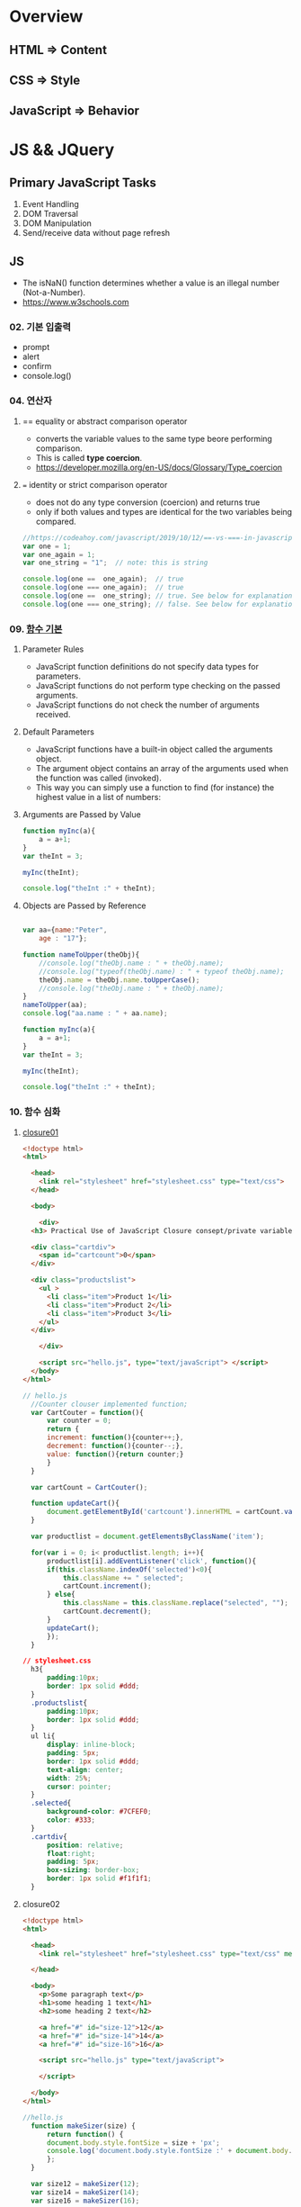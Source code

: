 #+STARTUP: showeverything
* Overview
** HTML       => Content
** CSS        => Style
** JavaScript => Behavior


* JS && JQuery
  
** Primary JavaScript Tasks
   1. Event Handling
   2. DOM Traversal
   3. DOM Manipulation
   4. Send/receive data without page refresh

** JS
   - The isNaN() function determines whether a value is an illegal number (Not-a-Number).
   - https://www.w3schools.com
     
*** 02. 기본 입출력
    - prompt
    - alert
    - confirm
    - console.log()
      
*** 04. 연산자
**** == equality or abstract comparison operator
     - converts the variable values to the same type beore performing comparison.
     - This is called *type coercion*.
     - [[https://developer.mozilla.org/en-US/docs/Glossary/Type_coercion]]

**** === identity or strict comparison operator
     - does not do any type conversion (coercion) and returns true
     - only if both values and types are identical for the two variables being compared.
       
#+BEGIN_SRC js
//https://codeahoy.com/javascript/2019/10/12/==-vs-===-in-javascript/#:~:text=The%20difference%20between%20%3D%3D%20and%20%3D%3D%3D%20is%20that%3A,the%20two%20variables%20being%20compared.
var one = 1;
var one_again = 1;
var one_string = "1";  // note: this is string

console.log(one ==  one_again);  // true
console.log(one === one_again);  // true
console.log(one ==  one_string); // true. See below for explanation.
console.log(one === one_string); // false. See below for explanation.

#+END_SRC

*** 09. [[https://www.w3schools.com/js/js_function_parameters.asp][함수 기본]]
**** Parameter Rules
     - JavaScript function definitions do not specify data types for parameters.
     - JavaScript functions do not perform type checking on the passed arguments.
     - JavaScript functions do not check the number of arguments received.
**** Default Parameters
     - JavaScript functions have a built-in object called the arguments object.
     - The argument object contains an array of the arguments used when the function was called (invoked).
     - This way you can simply use a function to find (for instance) the highest value in a list of numbers:
**** Arguments are Passed by Value
     
#+BEGIN_SRC js
  function myInc(a){
      a = a+1;
  }
  var theInt = 3;

  myInc(theInt);

  console.log("theInt :" + theInt);
#+END_SRC
**** Objects are Passed by Reference
     
#+BEGIN_SRC js

  var aa={name:"Peter",
	  age : "17"};

  function nameToUpper(theObj){
      //console.log("theObj.name : " + theObj.name);
      //console.log("typeof(theObj.name) : " + typeof theObj.name);
      theObj.name = theObj.name.toUpperCase();
      //console.log("theObj.name : " + theObj.name);
  }
  nameToUpper(aa);
  console.log("aa.name : " + aa.name);

  function myInc(a){
      a = a+1;
  }
  var theInt = 3;

  myInc(theInt);

  console.log("theInt :" + theInt);

#+END_SRC
*** 10. 함수 심화
**** [[https://developer.mozilla.org/en-US/docs/Web/JavaScript/Closures][closure01]]  
     
#+BEGIN_SRC html
  <!doctype html>
  <html>

    <head>
      <link rel="stylesheet" href="stylesheet.css" type="text/css">
    </head>

    <body>

      <div>
	<h3> Practical Use of JavaScript Closure consept/private variable. </h3>

	<div class="cartdiv">
	  <span id="cartcount">0</span>
	</div>

	<div class="productslist">
	  <ul >
	    <li class="item">Product 1</li>
	    <li class="item">Product 2</li>
	    <li class="item">Product 3</li>
	  </ul>
	</div>

      </div>

      <script src="hello.js", type="text/javaScript"> </script>
    </body>
  </html>
#+END_SRC

#+BEGIN_SRC js
// hello.js
  //Counter clouser implemented function;
  var CartCouter = function(){
      var counter = 0;
      return {
	  increment: function(){counter++;},
	  decrement: function(){counter--;},
	  value: function(){return counter;}
      }
  }

  var cartCount = CartCouter();

  function updateCart(){
      document.getElementById('cartcount').innerHTML = cartCount.value();
  }

  var productlist = document.getElementsByClassName('item');

  for(var i = 0; i< productlist.length; i++){
      productlist[i].addEventListener('click', function(){
	  if(this.className.indexOf('selected')<0){
	      this.className += " selected";
	      cartCount.increment();
	  } else{
	      this.className = this.className.replace("selected", "");
	      cartCount.decrement();
	  }
	  updateCart();
      });
  }
#+END_SRC

#+BEGIN_SRC css
// stylesheet.css
  h3{
      padding:10px;
      border: 1px solid #ddd;
  }
  .productslist{
      padding:10px;
      border: 1px solid #ddd;
  }
  ul li{
      display: inline-block;
      padding: 5px;
      border: 1px solid #ddd;
      text-align: center;
      width: 25%;
      cursor: pointer;
  }
  .selected{
      background-color: #7CFEF0;
      color: #333;
  }
  .cartdiv{
      position: relative;
      float:right;
      padding: 5px;
      box-sizing: border-box;
      border: 1px solid #f1f1f1;
  }
#+END_SRC

**** closure02
#+BEGIN_SRC html
  <!doctype html>
  <html>

    <head>
      <link rel="stylesheet" href="stylesheet.css" type="text/css" media="screen" />
    
    </head>

    <body>
      <p>Some paragraph text</p>
      <h1>some heading 1 text</h1>
      <h2>some heading 2 text</h2>

      <a href="#" id="size-12">12</a>
      <a href="#" id="size-14">14</a>
      <a href="#" id="size-16">16</a>

      <script src="hello.js" type="text/javaScript">
      
      </script>

    </body>
  </html>
#+END_SRC     

#+BEGIN_SRC js
//hello.js
  function makeSizer(size) {
      return function() {
	  document.body.style.fontSize = size + 'px';
	  console.log('document.body.style.fontSize :' + document.body.style.fontSize);
      };
  }

  var size12 = makeSizer(12);
  var size14 = makeSizer(14);
  var size16 = makeSizer(16);

  document.getElementById('size-12').onclick = size12;
  document.getElementById('size-14').onclick = size14;
  document.getElementById('size-16').onclick = size16;
#+END_SRC

#+BEGIN_SRC css
//stylesheet.css
  body {
      font-family: Helvetica, Arial, sans-serif;
      font-size: 12px;
  }

  h1 {font-size: 1.5em;}
  h2 {font-size: 1.2em;}

#+END_SRC

**** [[https://www.a-mean-blog.com/ko/blog/%ED%86%A0%EB%A7%89%EA%B8%80/_/Javascript-%ED%99%94%EC%82%B4%ED%91%9C-%ED%95%A8%EC%88%98-Arrow-Functions][Arrow Functions]]  
     - [[https://www.w3schools.com/js/js_arrow_function.asp][w3school]]
     
#+BEGIN_SRC js
var myObj = { 
  myText: "hi!",
  myFunc: function(){
    setTimeout(function(){
      console.log(this.myText);
    }, 1000)
  },
  myFunc2: function(){
    setTimeout(()=>console.log(this.myText), 1000);
  }
};

myObj.myFunc(); // undefined
myObj.myFunc2(); // "hi!"
#+END_SRC
*** 11. 객체 심화 
    - 객체생성 {} <-> Array 생성 [] or new Array();
    - 객체의 멤버변수는 name : value,
    - where vale can be either field or function
    - {}에 의한 생성에는 : 그리고 ,로 분리
    - 생성자에 의한 생성 = 그리고 ;으로 분리, 모든 멤버에 this.xxx

**** 객체생성방법3가지      
***** {}를 사용하여 생성
      #+BEGIN_SRC js
	var carObj = {
	    name      : "소나타"
	    ,price    : 2000
	    ,size     : 500
	    ,capacity : 5};

      #+END_SRC

***** 함수를 사용하여 생성
      #+BEGIN_SRC js
	function createCar(name, color, speed){
	    var obj = {
		name   : name
		,color : color
		,speed : speed
		,fun : function(){
		    return this.speed + "km/h";
		}
	    };
	    return obj;
	}
	var sonata = createCar("sonata", "red", 200);
      #+END_SRC

***** 생성자를 이용한 객체생성
 #+BEGIN_SRC js
    function Car(name, color, speed){
	this.name    = name;
	this.color  = color;
	this.speed  = speed;
	this.run    = function(){
	    return this.speed + "runs!";
	};
	this.info = function(){
	    console.log("Name : "  +  this.name);
	    console.log("Color : " + this.color);
	    console.log("Speed : " + this.speed);
	};
    }
    var Sonata = new Car("Sonata", "silver", 230);
    var Sorento = new Car("Sorento", "black", 210);
    var Cars = [Sonata, Sorento];
    for(var i=0; i < Cars.length; i++){
	Cars[i].info();
	//with(Cars[i]){
	//	   console.log("Name : ",  name);
	//	   console.log("Color : ", color);
	//	   console.log("Speed : ", speed);
	//}
    }
 #+END_SRC

**** [[https://www.hongkiat.com/blog/getters-setters-javascript/][getters && setters]]  
    
***** 1. with *methods*
 #+BEGIN_SRC js
   var obj = {
       foo : 'this is the value of foo',
       getFoo : function(){return this.foo;},
       setFoo : function(foo){ this.foo = foo;}
   };
   console.log(obj.getFoo());
   obj.setFoo('Hello');
   console.log(obj.getFoo());
 #+END_SRC

***** 2. with *keywords(get,set)*
 #+BEGIN_SRC js
    var obj = {
       foo: 'this is the value of foo',
       get Foo(){return this.foo;},
       set Foo(foo){ this.foo = foo;}
   };
   console.log(obj.Foo);
   obj.Foo = 'Hello';
   console.log("The value of obj.foo : " + obj.Foo);
 #+END_SRC

***** 3. Operations inside getters && setters
 #+BEGIN_SRC js
 
   var obj = {
       id : 67,
       get Id(){ return 'The ID is: ' + this.id;},
       set Id(id){ 
	   if(typeof id === 'number'){
	       this.id = id;
	   }else{
	       console.log("Warning!!, the id : "+ id +" is not valid one...")
	   }
       }
   };

   console.log(obj.Id);
   obj.Id = 983;
   console.log(obj.Id);
   obj.Id= 'hello';
   console.log(obj.Id);

 #+END_SRC

***** [[https://www.hongkiat.com/blog/getters-setters-javascript/][4. Protect data with getters and setters]]  

      
****** 1. block scope
	
#+BEGIN_SRC js
  /* BLOCK SCOPE, leave the braces alone! */
  {
      let fooVal = 'this is the value of foo';
      var obj = {
	  get foo() {
	      return fooVal;
	  },
	  set foo(val) {
	      fooVal = val
	  }
      }
  }

  fooVal = 'hello';
  // not going to affect the fooVal inside the block

  console.log(obj.foo);
  // "this is the value of foo"

#+END_SRC


****** 2. function scope
  #+BEGIN_SRC js
    function myobj(){
	var fooVal = 'this is the value of foo';
	return {
	    get foo() {
		return fooVal;
	    },
	    set foo(val) {
		fooVal = val
	    }
	}
    }

    fooVal = 'hello';
    // not going to affect our original fooVal

    var obj = myobj();

    console.log(obj.foo);
    // "this is the value of foo"

  #+END_SRC
***** Wyh using Getters and Setters?
      - It gives *simpler syntax*
      - It allows *equal syntax for properties and methods*
      - It can secure better data quality
      - It is useful for doing things behind-the-scenes

**** [[https://www.w3schools.com/js/js_object_prototypes.asp][prototype]]  
     - All JavaScript objects inherit properties and methods from a prototype.
     - To add a new property to a constructor, you must add it to the constructor function:
     - The JavaScript prototype property allows you to add new properties to object constructors:
       
#+BEGIN_SRC js
  function Person(first, last, age, eyecolor) {
      this.firstName = first;
      this.lastName = last;
      this.age = age;
      this.eyeColor = eyecolor;
  }

  Person.prototype.nationality = "English";

#+END_SRC
     - The JavaScript prototype property also allows you to add new methods to objects constructors:
       
#+BEGIN_SRC js
  function Person(first, last, age, eyecolor) {
      this.firstName = first;
      this.lastName  = last;
      this.age       = age;
      this.eyeColor  = eyecolor;
  }

  Person.prototype.name = function() {
      return this.firstName + " " + this.lastName;
  };

#+END_SRC
*** 12. 내장객체
    - String(charCodeAt, charAt, search, lastIndexOf, slice, substring, substr)
    - Math
    - Data
    - Array
      
**** [[https://www.w3schools.com/js/js_string_methods.asp][String]]  
     
***** search & indexOf
      - The two methods, indexOf() and search(), are equal?
      - They accept the same arguments (parameters), and return the same value?
      - The two methods are NOT equal. These are the differences:
      - The search() method cannot take a second start position argument.
      - The indexOf() method cannot take powerful search values (regular expressions).

***** lastIndexOf()
      - The lastIndexOf() method returns the index of the last occurrence of a specified text in a string:

***** slice()
      - slice() extracts a part of a string and returns the extracted part in a new string.
      - The method takes 2 parameters: the start position, and the end position (end not included).
***** Extracting String Parts
      - slice(start, end)
      - substring(start, end)
      - substr(start, length)

*** 13. BOM (Browser Object Mode)
    * The Browser Object Model (BOM) allows JavaScript to "talk to" the browser.
      
**** Window Object
    * window.alert
    * window.console.log
    * window.open
      - The open() method opens a new browser window,
      - or a new tab, depending on your browser settings and the parameter values.
      
#+BEGIN_SRC js
  <!doctype html>
  <html lang="ko" xmlns="http://www.w3.org/1999/xhtml">

    <head>
      <meta charset="utf-8"> 
      <meta name="viewport" content="width=device-width, initial-scale=1.0">
      <script src="https://ajax.googleapis.com/ajax/libs/jquery/3.5.1/jquery.min.js"></script>
    </head>

    <body>
      <button onclick="aa();"> Click Me!! </button>
      <button onclick="bb();"> Click Me!! </button>

      <script>
	//https://offbyone.tistory.com/312
	function aa(){
	var popWin = window.open("", "popup window", "width=800, height=600");
	popWin.document.write("<p> 새창에 표시될 내용입니다.</p>");
	}
	function bb(){
	var popWin = window.open("./popup.html", "popup window", "width=800, height=600");
	popWin.document.write("<p> popup.html 내용입니다.</p>");
	}
      </script>
    </body>

  </html>

#+END_SRC
    * close
      
#+BEGIN_SRC js
<!DOCTYPE html>
<html>
<body>

<button onclick="openWin()">Open "myWindow"</button>
<button onclick="closeWin()">Close "myWindow"</button>

<script>
var myWindow;

function openWin() {
  myWindow = window.open("", "myWindow", "width=200,height=100");
  myWindow.document.write("<p>This is 'myWindow'</p>");
}

function closeWin() {
  myWindow.close();
}
</script>

</body>
</html>
#+END_SRC
    * moveBy
    * resizeBy
    * window.onload

    * location.href
      
**** location.href
     
#+BEGIN_SRC html
<!DOCTYPE html>
<html>
<body>

<p>Click the button to set the href value to https://www.w3schools.com.</p>

<button onclick="myFunction()">Take me to w3schools.com</button>

<script>
function myFunction() {
  location.href = "https://www.w3schools.com";
}
</script>

</body>
</html>
#+END_SRC

#+BEGIN_SRC html
<!DOCTYPE html>
<html>
<body>

<p>Click the button to set the href value to https://www.w3schools.com.</p>

<button onclick="f1()">Take me to w3schools.com</button>
<button onclick="f2()">Take me to google.com</button>
<button onclick="f3()">Take me to yahoo.com</button>
<button onclick="f4()">Take me to yahoo.com</button>
<br>
<a href="https://www.w3schools.com">https://www.w3schools.com</a>
<a href="https://www.google.com">https://www.google.com</a>
<a href="https://www.yahoo.com">https://www.yahoo.com</a>

<script>
function f1() {location.href = "https://www.w3schools.com";}
function f2() {location.href = "https://www.google.com";}
function f3() {location.href = "https://www.yahoo.com";}
function f4() {window.open("https://www.yahoo.com");}
</script>

</body>
</html>


#+END_SRC
**** window.onload
     
#+BEGIN_SRC html
<!doctype html>
<html>

  <head>
    <!--  https://www.w3schools.com/jsref/met_win_open.asp -->
    <title> BOM (Browser Object Model) </title>
    <script>
      window.onload = function (){
	  console.log("first");
      };
    </script>
  </head>

  <body>

    <script>
	  console.log("second");
    </script>

    <script>
	  console.log("third");
    </script>

  </body>
</html>
#+END_SRC

**** advanced example
     - chrome.exe --user-data-dir="C://Chrome dev session" --disable-web-security
#+BEGIN_SRC html
<!-- 
parent.html
https://usefulangle.com/post/4/javascript-communication-parent-child-window
-->
<!DOCTYPE html>
<html>
<head>
<meta http-equiv="Content-Type" content="text/html; charset=UTF-8" />
<meta name="viewport" content="width=device-width, initial-scale = 1.0, maximum-scale = 1.0, user-scalable=no">
<script src="https://ajax.googleapis.com/ajax/libs/jquery/2.2.4/jquery.min.js"></script>
<style type="text/css">

#open-child-window {
	width: 300px;
	display: block;
	margin: 40px auto 0 auto;
}

#messages-container {
	max-width: 600px;
	margin: 40px auto 0 auto;
	overflow: hidden;
	display: none;
}

h6 {
	margin: 0 0 20px 0;
	text-align: center;
}

#message-to-outer {
	width: 45%;
	background-color: #f8f8f8;
	padding: 5px;
	box-sizing: border-box;
	float: left;
	margin: 0 10% 0 0;
}

#message-to-container {
	height: 150px;
}

#message-to-container textarea {
	height: 100px;
	margin: 0 0 20px 0;
	display: block;
	box-sizing: border-box;
	width: 100%;
	resize: none;
}

#message-to-container button {
	height: 30px;
	display: block;
	box-sizing: border-box;
	width: 100%;
}

#message-from-outer {
	width: 45%;
	background-color: #e9e9e9;
	padding: 5px;
	box-sizing: border-box;
	float: right;
}

#message-from-container {
	height: 150px;
	overflow: auto;
}

</style>
</head>

<body>

<button id="open-child-window">Open Child Window</button>

<div id="messages-container">
	<div id="message-to-outer">
		<h6>Send Message to Child</h6>
		<div id="message-to-container">
			<textarea id="message"></textarea>
			<button id="send-message-child">Send Message to Child</button>
		</div>
	</div>
	<div id="message-from-outer">
		<h6>Messages from Child</h6>
		<div id="message-from-container"></div>
	</div>
</div>

<script>

// This will hold the handle of the child window
var __CHILD_WINDOW_HANDLE = null;

$("#open-child-window").on('click', function() {
	__CHILD_WINDOW_HANDLE = window.open('child.html', '_blank', 'width=700,height=500,left=200,top=100');
console.log("__CHILD_WINDOW_HANDLE :" + __CHILD_WINDOW_HANDLE);

	$("#messages-container").show();
	$("#open-child-window").hide();
});

$("#send-message-child").on('click', function() {
	if($.trim($("#message").val()) != '') {
		__CHILD_WINDOW_HANDLE.ProcessParentMessage($("#message").val());
		$("#message").val('');
	}
});

function ProcessChildMessage(message) {
	$("#message-from-container").append('<div>' + message + '</div>');
}

</script>

</body>
</html>
#+END_SRC

#+BEGIN_SRC html
<!--
child.html
-->
<!DOCTYPE html>
<html>
<head>
<meta http-equiv="Content-Type" content="text/html; charset=UTF-8" />
<meta name="viewport" content="width=device-width, initial-scale = 1.0, maximum-scale = 1.0, user-scalable=no">
<script src="https://ajax.googleapis.com/ajax/libs/jquery/2.2.4/jquery.min.js"></script>
<style type="text/css">

#messages-container {
	width: 600px;
	margin: 40px auto 0 auto;
	overflow: hidden;
}

h6 {
	margin: 0 0 20px 0;
	text-align: center;
}

#message-to-outer {
	width: 45%;
	background-color: #f8f8f8;
	padding: 5px;
	box-sizing: border-box;
	float: left;
	margin: 0 10% 0 0;
}

#message-to-container {
	height: 150px;
}

#message-to-container textarea {
	height: 100px;
	margin: 0 0 20px 0;
	display: block;
	box-sizing: border-box;
	width: 100%;
	resize: none;
}

#message-to-container button {
	height: 30px;
	display: block;
	box-sizing: border-box;
	width: 100%;
}

#message-from-outer {
	width: 45%;
	background-color: #e9e9e9;
	padding: 5px;
	box-sizing: border-box;
	float: right;
}

#message-from-container {
	height: 150px;
	overflow: auto;
}

</style>
</head>

<body>

<div id="messages-container">
	<div id="message-to-outer">
		<h6>Send Message to Parent</h6>
		<div id="message-to-container">
			<textarea id="message"></textarea>
			<button id="send-message-parent">Send Message to Parent</button>
		</div>
	</div>
	<div id="message-from-outer">
		<h6>Messages from Parent</h6>
		<div id="message-from-container"></div>
	</div>
</div>

<script>

$("#send-message-parent").on('click', function() {
	if($.trim($("#message").val()) != '') {
		window.opener.ProcessChildMessage($("#message").val());
		$("#message").val('');
	}
});

function ProcessParentMessage(message) {
	$("#message-from-container").append('<div>' + message + '</div>');
}

</script>

</body>
</html>

#+END_SRC
*** 14. DOM (Document Object Model)
    1. document.createElement
    2. document.createTextNode
    3. document.body.appendchild
    4. document.getElementById
    5. document.getElementsByClassName
    6. document.getElementsByTagName
    7. document.querySelector
    8. document.querySelectorAll

**** [[https://www.w3schools.com/jsref/met_document_createtextnode.asp][createElement && createTextNode && appendChild]] 
#+BEGIN_SRC html
<!doctype html>
<html>

  <head>
    <script>
      window.onload = function(){
      var eNode = document.createElement("p");
      var tNode = document.createTextNode("javaScript & node.js");
      var hNode = document.createElement("h1");
      var tNode1 = document.createTextNode("javaScript & node.js");
      eNode.appendChild(tNode);
      hNode.appendChild(tNode1);
      eNode.appendChild(hNode);

      document.body.appendChild(eNode);
      };
    </script>
    
  </head>

  <body>

  </body>
</html>
#+END_SRC
     
#+BEGIN_SRC html
<!DOCTYPE html>
<html>
<body>

<p>Click the button to create a P element with some text.</p>

<button onclick="myFunction()">Try it</button>

<script>
function myFunction() {
  var para = document.createElement("P");
  para.innerText = "This is a paragraph.";
  document.body.appendChild(para);
}
</script>

</body>
</html>



#+END_SRC
**** [[https://www.w3schools.com/jsref/met_document_getelementbyid.asp][getElementById]]   
     - The getElementById() method returns the element that has the ID attribute with the specified value.
     - Returns null if no elements with the specified ID exists.
**** [[https://www.w3schools.com/jsref/met_element_getelementsbyclassname.asp][getElementsByClassName]] 
     - The getElementsByClassName() method returns a collection of an element's child elements with the specified class name, as a NodeList object.
**** [[https://www.w3schools.com/jsref/met_element_getelementsbytagname.asp][getElementsByTagName]]  
     - The getElementsByTagName() method returns a collection of an elements's child elements with the specified tag name, as a NodeList object.
**** [[https://www.w3schools.com/jsref/met_document_queryselector.asp][querySelector]]   
     - The querySelector() method returns the first element that matches
     - a specified CSS selector(s) in the document.    
**** [[https://www.w3schools.com/jsref/met_document_queryselectorall.asp][querySelectorAll]]  
     - The querySelectorAll() method returns all elements in the document
     - that matches a specified CSS selector(s), as a static NodeList object.    
      
*** 15. event
    - mouse, button, form, webpage load, focus, 
    - xxx.onclick = function(){}
      
**** 이벤트 형식
      
#+BEGIN_SRC js

xxx.onclick = function(){//}
      | |       |
      | |       |---> event handler
      | |-----------> event attribute(onclick)
      |-------------> event name(click)

#+END_SRC

**** 이벤트 모델
     - DOM level 0
       a. inline model
       b. *basic model*
     - DOM level 2
       a. ms handler model
       b. *standard handler model*
       
*** 16. advanced event
*** 17. JQuery 개요 및 기본문법편
*** 19. 객체생성, 삽입, 이동, 복제
    - $() 문서객체생성
      
*** Misc
    
**** [[https://developer.mozilla.org/en-US/docs/Web/JavaScript/Reference/Global_Objects/Number][Number]]  
    
**** [[https://www.hongkiat.com/blog/useful-javascript-statements/][4 Useful JavaScript Statements you should know]] 
     1. Empty Statement(;)
     2. The *debugger* Statement
     3. Labeled Statement
     4. The *with* Statement

      
** JQuery
   - jQuery is open source, cross-browser JavaScript library
   - designed to simplify the client-side scripting of HTML.
   - jQuery's syntax is designed to make it easier
   - to navigate a document,
   - select DOM elements,
   - create animations,
   - handle events,
   - and develop Ajax applications.
     
*** sign
    - $ sign is just an alias for jQuery, a short version of jQuery.
    - The idea is that everything is done with this one global symbol.

* Misc
** AJax(Aynchronous JavaScript And XML)
   - AJAX is a developer's dream, because you can:
   - Update a web page without reloading the page
   - Request data from a server - after the page has loaded
   - Receive data from a server - after the page has loaded
   - Send data to a server - in the background
*** What is AJAX
    - AJAX = Asynchronous JavaScript And XML.
    - AJAX is not a programming language.
    - AJAX just uses a combination of:
    - A browser built-in XMLHttpRequest object (to request data from a web server)
    - JavaScript and HTML DOM (to display or use the data)
      
** [[https://stackoverflow.com/questions/4855168/what-is-href-and-why-is-it-used][<a ref="#" id="size-12"> 12 </a>]]  
   
** textNode vs tagNode
   - createElement -> node
   - createTextNode -> text 
** [[https://www.oxfordlearnersdictionaries.com/definition/english/coercion?q=coercion][coercion]] 
   - ​the action of making somebody do something that they do not want to do,
   - using force or threatening to use force

     
** [[https://www.w3schools.com/js/js_es6.asp][ES6]]  
   - ECMAScript 6 is also known as ES6 and ECMAScript 2015.
   - Some people call it JavaScript 6.
   - This chapter will introduce some of the new features in ES6.
   - JavaScript let
   - JavaScript const
   - JavaScript Arrow Functions
   - JavaScript Classes
   - Default parameter values
   - Array.find()
   - Array.findIndex()
   - Exponentiation (**) (EcmaScript 2016)
